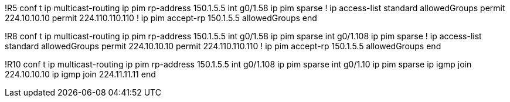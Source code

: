 !R5
conf t
ip multicast-routing
ip pim rp-address 150.1.5.5
int g0/1.58
  ip pim sparse
  !
ip access-list standard allowedGroups
  permit 224.10.10.10
  permit 224.110.110.110
  !
ip pim accept-rp 150.1.5.5 allowedGroups
end

!R8
conf t
ip multicast-routing
ip pim rp-address 150.1.5.5
int g0/1.58
  ip pim sparse
int g0/1.108
  ip pim sparse
  !
ip access-list standard allowedGroups
  permit 224.10.10.10
  permit 224.110.110.110
  !
ip pim accept-rp 150.1.5.5 allowedGroups
end

!R10
conf t
ip multicast-routing
ip pim rp-address 150.1.5.5
int g0/1.108
  ip pim sparse
int g0/1.10
  ip pim sparse
  ip igmp join 224.10.10.10
  ip igmp join 224.11.11.11
end




